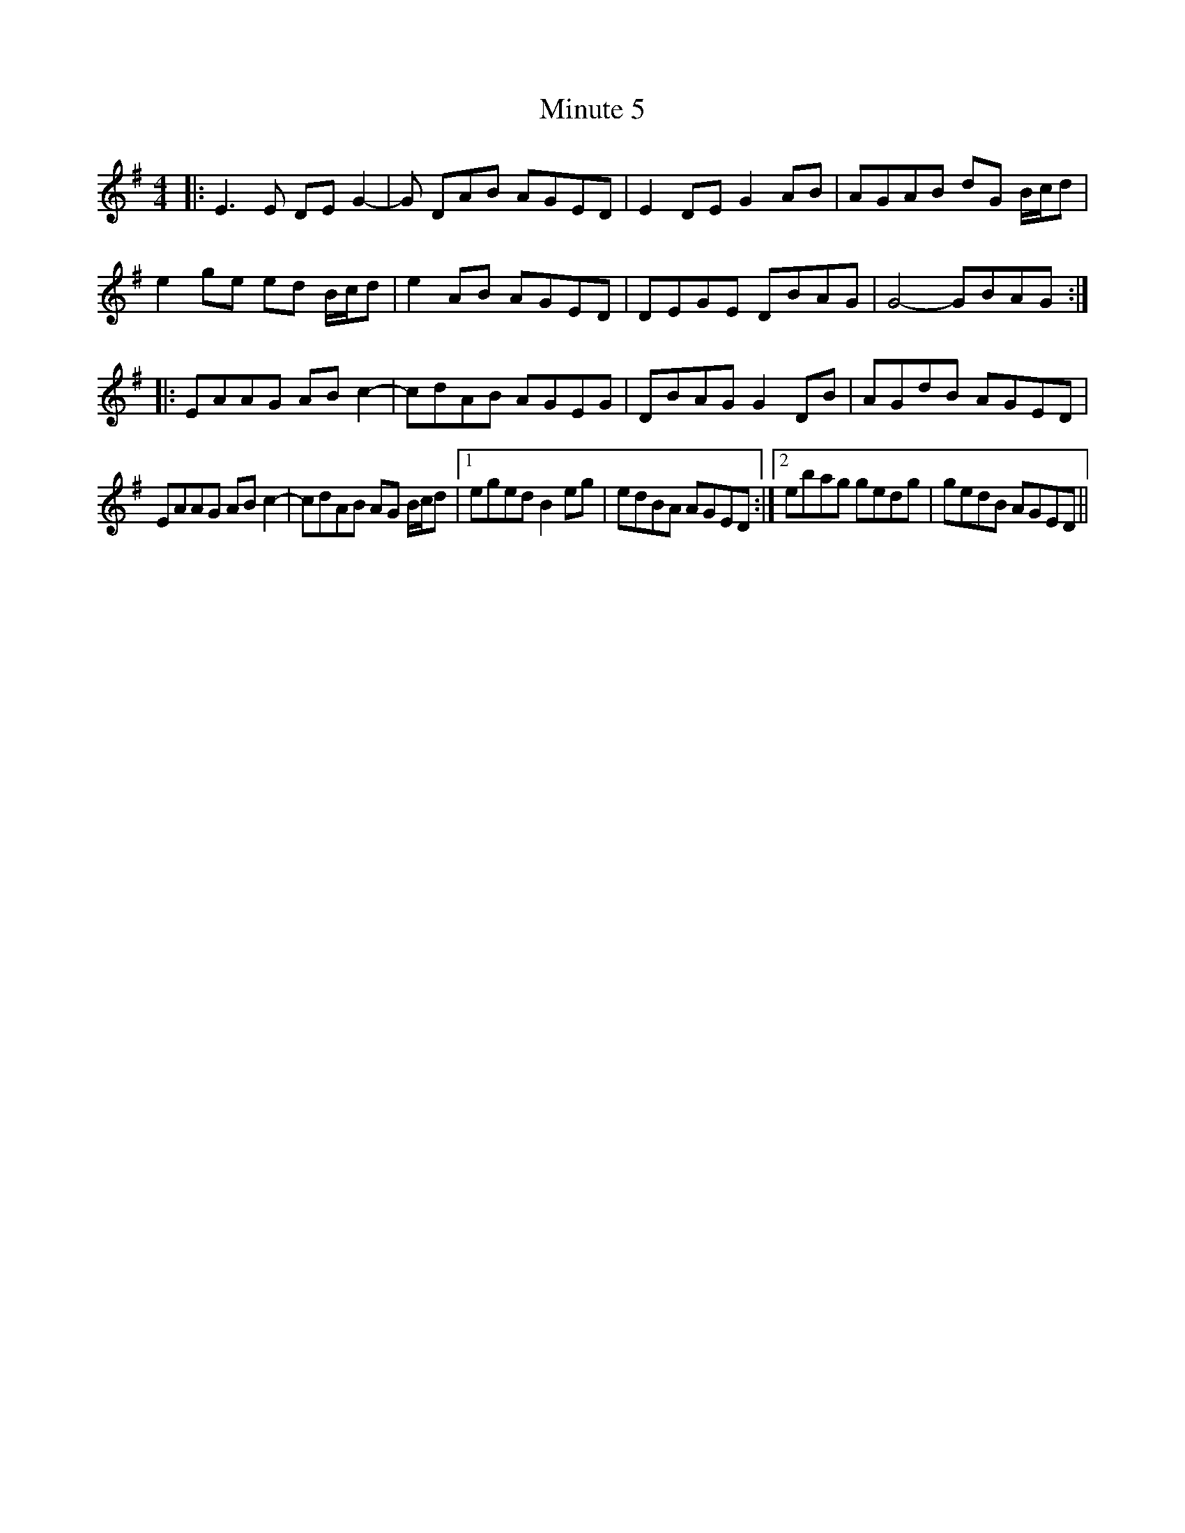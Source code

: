 X: 26903
T: Minute 5
R: reel
M: 4/4
K: Eminor
|:E3E DEG2-|G DAB AGED|E2DE G2AB|AGAB dG B/c/d|
e2ge ed B/c/d|e2AB AGED|DEGE DBAG|G4- GBAG:|
|:EAAG ABc2-|cdAB AGEG|DBAG G2DB|AGdB AGED|
EAAG ABc2-|cdAB AG B/c/d|1 eged B2eg|edBA AGED:|2 ebag gedg|gedB AGED||

